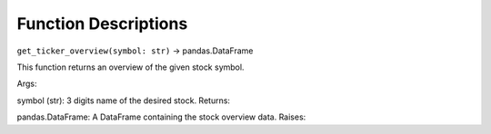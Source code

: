 Function Descriptions
=============

``get_ticker_overview(symbol: str)`` -> pandas.DataFrame

This function returns an overview of the given stock symbol.

Args:

symbol (str): 3 digits name of the desired stock.
Returns:

pandas.DataFrame: A DataFrame containing the stock overview data.
Raises:

